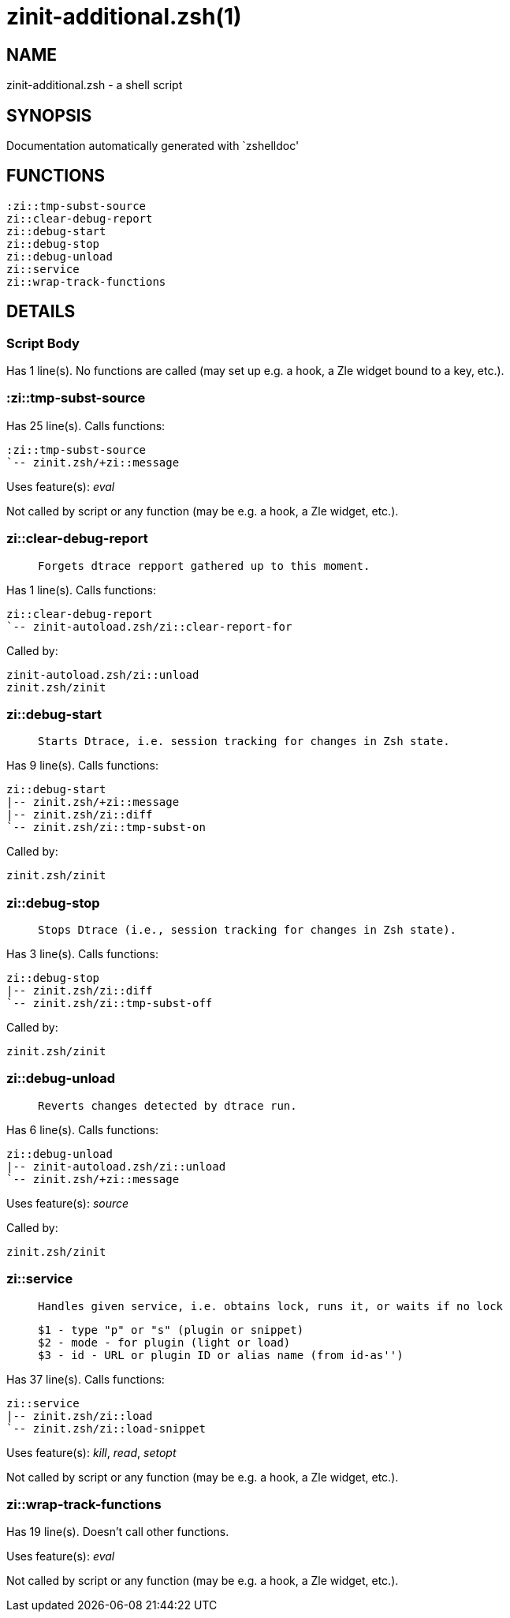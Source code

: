 zinit-additional.zsh(1)
=======================
:compat-mode!:

NAME
----
zinit-additional.zsh - a shell script

SYNOPSIS
--------
Documentation automatically generated with `zshelldoc'

FUNCTIONS
---------

 :zi::tmp-subst-source
 zi::clear-debug-report
 zi::debug-start
 zi::debug-stop
 zi::debug-unload
 zi::service
 zi::wrap-track-functions

DETAILS
-------

Script Body
~~~~~~~~~~~

Has 1 line(s). No functions are called (may set up e.g. a hook, a Zle widget bound to a key, etc.).

:zi::tmp-subst-source
~~~~~~~~~~~~~~~~~~~~~

Has 25 line(s). Calls functions:

 :zi::tmp-subst-source
 `-- zinit.zsh/+zi::message

Uses feature(s): _eval_

Not called by script or any function (may be e.g. a hook, a Zle widget, etc.).

zi::clear-debug-report
~~~~~~~~~~~~~~~~~~~~~~

____
 
 Forgets dtrace repport gathered up to this moment.
____

Has 1 line(s). Calls functions:

 zi::clear-debug-report
 `-- zinit-autoload.zsh/zi::clear-report-for

Called by:

 zinit-autoload.zsh/zi::unload
 zinit.zsh/zinit

zi::debug-start
~~~~~~~~~~~~~~~

____
 
 Starts Dtrace, i.e. session tracking for changes in Zsh state.
____

Has 9 line(s). Calls functions:

 zi::debug-start
 |-- zinit.zsh/+zi::message
 |-- zinit.zsh/zi::diff
 `-- zinit.zsh/zi::tmp-subst-on

Called by:

 zinit.zsh/zinit

zi::debug-stop
~~~~~~~~~~~~~~

____
 
 Stops Dtrace (i.e., session tracking for changes in Zsh state).
____

Has 3 line(s). Calls functions:

 zi::debug-stop
 |-- zinit.zsh/zi::diff
 `-- zinit.zsh/zi::tmp-subst-off

Called by:

 zinit.zsh/zinit

zi::debug-unload
~~~~~~~~~~~~~~~~

____
 
 Reverts changes detected by dtrace run.
____

Has 6 line(s). Calls functions:

 zi::debug-unload
 |-- zinit-autoload.zsh/zi::unload
 `-- zinit.zsh/+zi::message

Uses feature(s): _source_

Called by:

 zinit.zsh/zinit

zi::service
~~~~~~~~~~~

____
 
 Handles given service, i.e. obtains lock, runs it, or waits if no lock
 
 $1 - type "p" or "s" (plugin or snippet)
 $2 - mode - for plugin (light or load)
 $3 - id - URL or plugin ID or alias name (from id-as'')
____

Has 37 line(s). Calls functions:

 zi::service
 |-- zinit.zsh/zi::load
 `-- zinit.zsh/zi::load-snippet

Uses feature(s): _kill_, _read_, _setopt_

Not called by script or any function (may be e.g. a hook, a Zle widget, etc.).

zi::wrap-track-functions
~~~~~~~~~~~~~~~~~~~~~~~~

Has 19 line(s). Doesn't call other functions.

Uses feature(s): _eval_

Not called by script or any function (may be e.g. a hook, a Zle widget, etc.).

